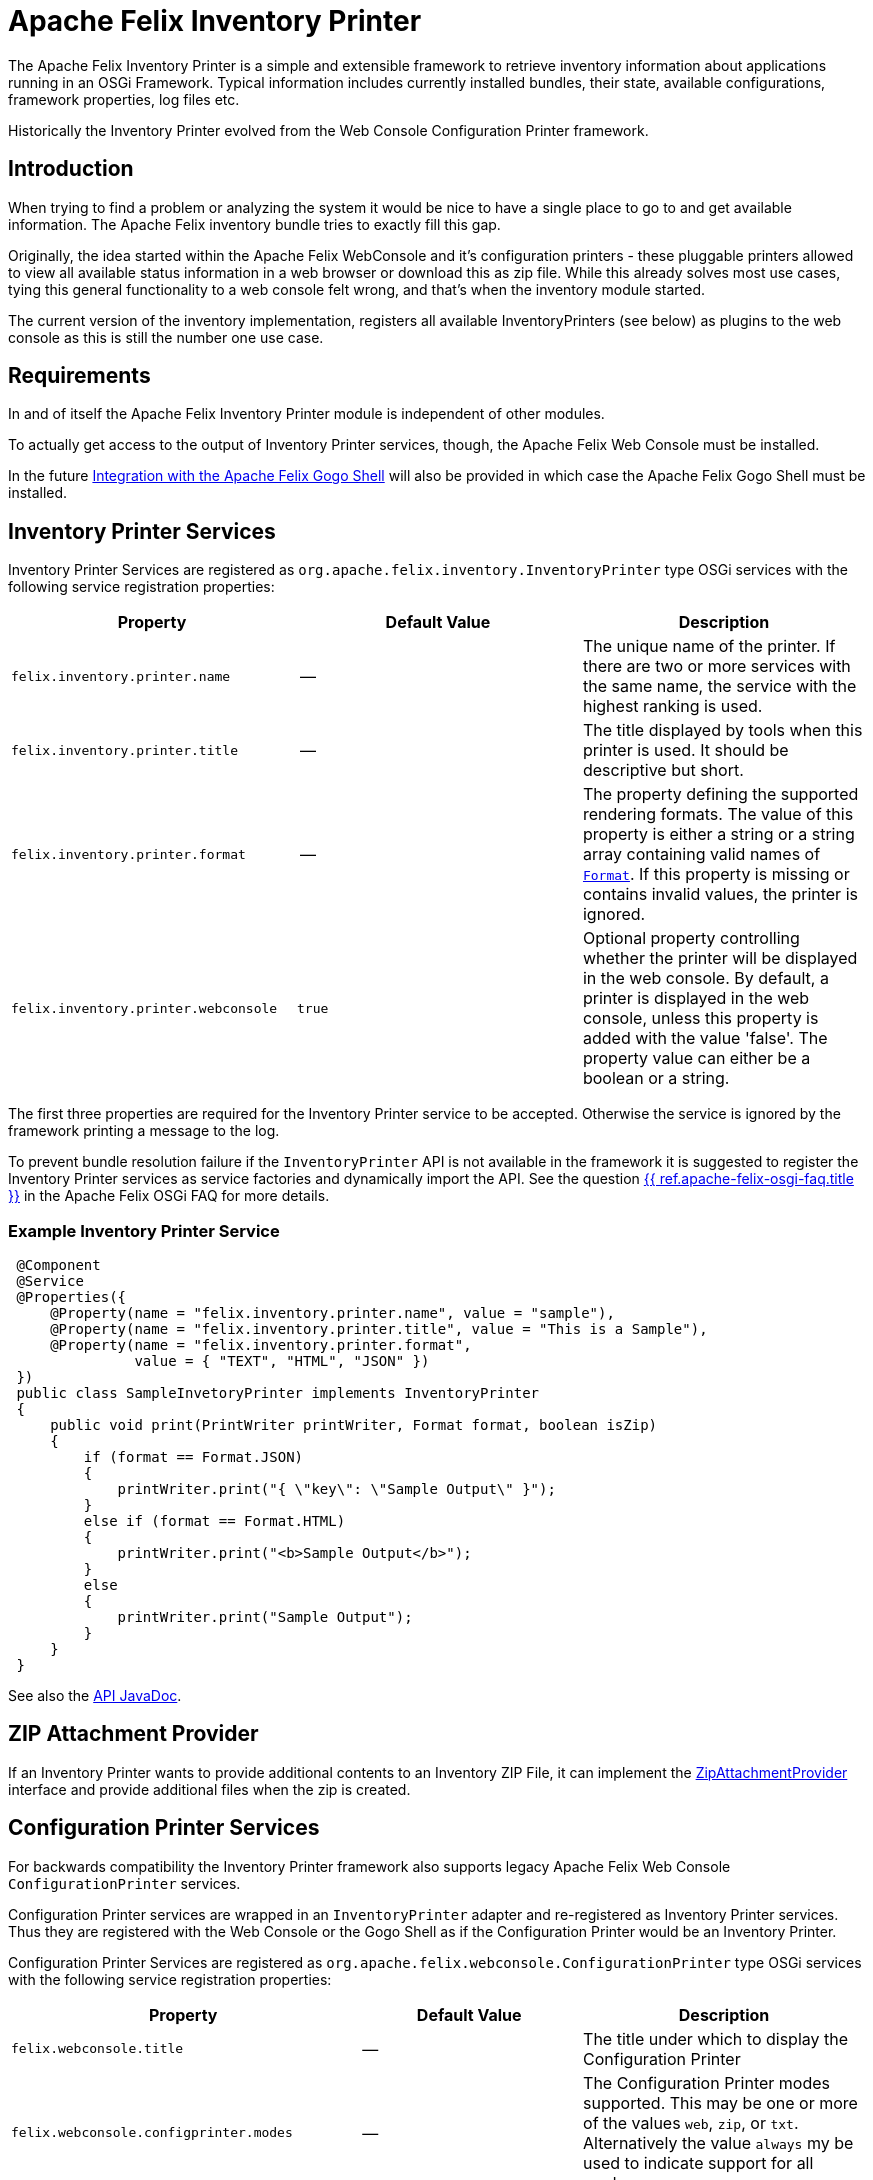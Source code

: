 = Apache Felix Inventory Printer

The Apache Felix Inventory Printer is a simple and extensible framework to retrieve inventory information about applications running in an OSGi Framework.
Typical information includes currently installed bundles, their state, available configurations, framework properties, log files etc.

Historically the Inventory Printer evolved from the Web Console Configuration Printer framework.

== Introduction



When trying to find a problem or analyzing the system it would be nice to have a single place to go to and get available information.
The Apache Felix inventory bundle tries to exactly fill this gap.

Originally, the idea started within the Apache Felix WebConsole and it's configuration printers - these pluggable printers allowed to view all available status information in a web browser or download this as zip file.
While this already solves most use cases, tying this general functionality to a web console felt wrong, and that's when the inventory module started.

The current version of the inventory implementation, registers all available InventoryPrinters (see below) as plugins to the web console as this is still the number one use case.

== Requirements



In and of itself the Apache Felix Inventory Printer module is independent of other modules.

To actually get access to the output of Inventory Printer services, though, the Apache Felix Web Console must be installed.

In the future <<gogo-shell,Integration with the Apache Felix Gogo Shell>> will also be provided in which case the Apache Felix Gogo Shell must be installed.

== Inventory Printer Services



Inventory Printer Services are registered as `org.apache.felix.inventory.InventoryPrinter` type OSGi services with the following service registration properties:

|===
| Property | Default Value | Description

| `felix.inventory.printer.name`
| --
| The unique name of the printer.
If there are two or more services with the same name, the service with the highest ranking is used.

| `felix.inventory.printer.title`
| --
| The title displayed by tools when this printer is used.
It should be descriptive but short.

| `felix.inventory.printer.format`
| --
| The property defining the supported rendering formats.
The value of this property is either a string or a string array containing valid names of xref:apidocs/inventory/1.0.0/org/apache/felix/inventory/Format.html[`Format`].
If this property is missing or contains invalid values, the printer is ignored.

| `felix.inventory.printer.webconsole`
| `true`
| Optional property controlling whether the printer will be displayed in the web console.
By default, a printer is displayed in the web console, unless this property is added with the value 'false'.
The property value can either be a boolean or a string.
|===

The first three properties are required for the Inventory Printer service to be accepted.
Otherwise the service is ignored by the framework printing a message to the log.

To prevent bundle resolution failure if the `InventoryPrinter` API is not available in the framework it is suggested to register the Inventory Printer services as service factories and dynamically import the API.
See the question xref:tutorials-examples-and-presentations/apache-felix-osgi-faq.adoc#how-to-provide-optional-services[{{ ref.apache-felix-osgi-faq.title }}] in the Apache Felix OSGi FAQ for more details.

=== Example Inventory Printer Service

[source,java]
 @Component
 @Service
 @Properties({
     @Property(name = "felix.inventory.printer.name", value = "sample"),
     @Property(name = "felix.inventory.printer.title", value = "This is a Sample"),
     @Property(name = "felix.inventory.printer.format",
               value = { "TEXT", "HTML", "JSON" })
 })
 public class SampleInvetoryPrinter implements InventoryPrinter
 {
     public void print(PrintWriter printWriter, Format format, boolean isZip)
     {
         if (format == Format.JSON)
         {
             printWriter.print("{ \"key\": \"Sample Output\" }");
         }
         else if (format == Format.HTML)
         {
             printWriter.print("<b>Sample Output</b>");
         }
         else
         {
             printWriter.print("Sample Output");
         }
     }
 }

See also the link:/apidocs/inventory/1.0.0/[API JavaDoc].

== ZIP Attachment Provider



If an Inventory Printer wants to provide additional contents to an Inventory ZIP File, it can implement the link:/apidocs/inventory/1.0.0/org/apache/felix/inventory/ZipAttachmentProvider.html[ZipAttachmentProvider] interface and provide additional files when the zip is created.

== Configuration Printer Services



For backwards compatibility the Inventory Printer framework also supports legacy Apache Felix Web Console `ConfigurationPrinter` services.

Configuration Printer services are wrapped in an `InventoryPrinter` adapter and re-registered as Inventory Printer services.
Thus they are registered with the Web Console or the Gogo Shell as if the Configuration Printer would be an Inventory Printer.

Configuration Printer Services are registered as `org.apache.felix.webconsole.ConfigurationPrinter` type OSGi services with the following service registration properties:

|===
| Property | Default Value | Description

| `felix.webconsole.title`
| --
| The title under which to display the Configuration Printer

| `felix.webconsole.configprinter.modes`
| --
| The Configuration Printer modes supported.
This may be one or more of the values `web`, `zip`, or `txt`.
Alternatively the value `always` my be used to indicate support for all modes.

| `modes`
| --
| Deprecated synonym for the `felix.webconsole.configprinter.modes` property.

| `felix.webconsole.configprinter.web.unescaped`
| `false`
| Property indicating whether output generated in `web` mode is HTML (`true`) or plain text to be escaped for web rendering (`false`).
|===

== Integration with the Apache Felix Web Console


The Inventory Printer framework has first class integration with the Apache Felix Web Console.
Each `InventoryPrinter` service is registered as a plugin in the `Inventory` category of the Web Console.

To prevent an Invetory Printer from being registered in the Web Console, the `felix.inventory.printer.webconsole` service registration property must be set to `false`.


== Integration with the Apache Felix Gogo Shell


Gogo Shell integration is not implemented in the first version of the Apache Felix Inventory Printer module.

See the issue https://issues.apache.org/jira/browse/FELIX-4065[FELIX-4065 Provide Gogo Shell integration for InventoryPrinter services].

== Issues



Should you have any questions using the Inventory Printer, please send a note to one of our link:{{ refs.mailinglists.path }}[Mailing Lists].

Please report any issues with the Inventory Printer in our issue tracking system (https://issues.apache.org/jira/browse/Felix[JIRA]) and be sure to report for the _Inventory_ component.
See our link:{{ refs.issue-tracking.path }}[Issue Tracking] page for more details.

